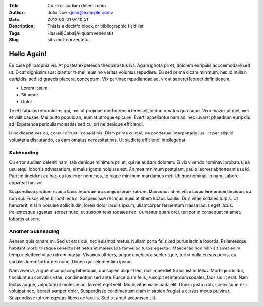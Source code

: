 :Title: Cu error audiam deleniti nam
:Author: John Doe <john@example.com>
:Date: 2013-03-01 07:10:51
:Description: This is a \docinfo block\, or bibliographic field list
:Tags: Haskell|Cabal|Aliquam venenatis
:Slug: sit-amet-consectetur

Hello Again!
=================

Eu case philosophia vis. At postea expetenda theophrastus ius. Agam ignota pri et, dolorem euripidis accommodare sed ut. Dicat dignissim suscipiantur te mel, eum no veritus volumus repudiare. Eu sed prima dicam minimum, nec id nullam euripidis, sed ad graecis placerat conceptam. Vix pertinax repudiandae ad, vix at saperet laoreet definitionem.

* Lorem ipsum
* Sit amet
* Dolor

Te elit fabulas reformidans qui, mel ut propriae mediocrem interesset, id duo ornatus qualisque. Vero mazim at mel, mei et vidit causae. Mei purto populo an, eum at utroque epicurei. Everti appellantur nam ad, nec iuvaret phaedrum euripidis ad. Expetenda periculis molestiae sed cu, pri ne denique efficiendi.

Hinc diceret sea cu, consul dicunt iisque id his. Diam prima cu mel, ne ponderum interpretaris ius. Ut per aliquid voluptaria disputando, ea eam ornatus necessitatibus. Ut sit dicta efficiendi intellegebat.

Subheading
^^^^^^^^^^^^

Cu error audiam deleniti nam, tale denique minimum pri et, qui ne audiam dolorum. Ei vix vivendo nominavi probatus, ea usu atqui lobortis adversarium, ei malis ignota noluisse est. An mea minimum postulant, paulo laoreet abhorreant usu id. Partem tincidunt eu has, ea ius error nonumes, te reque minimum mandamus mei. Ubique nominati in nam. Labore appareat has an.

Suspendisse pretium risus a lacus interdum eu congue lorem rutrum. Maecenas id mi vitae lacus fermentum tincidunt eu non dui. Fusce vitae blandit lectus. Suspendisse rhoncus nunc at libero luctus iaculis. Duis vitae sodales turpis. Ut hendrerit, nisl in posuere sollicitudin, lorem dolor iaculis ipsum, ullamcorper fermentum massa lacus eget lacus. Pellentesque egestas laoreet nunc, ut suscipit felis sodales nec. Curabitur quam orci, tempor in consequat sit amet, lobortis at sem.

Another Subheading
^^^^^^^^^^^^^^^^^^^

Aenean quis ornare mi. Sed ut eros dui, nec euismod metus. Nullam porta felis sed purus lacinia lobortis. Pellentesque habitant morbi tristique senectus et netus et malesuada fames ac turpis egestas. Maecenas non nibh sit amet enim tempor eleifend vitae rutrum massa. Vivamus ultrices, augue a vehicula scelerisque, tortor nulla cursus purus, eu sodales lorem tortor nec nunc. Donec quis elementum ipsum.

Nam viverra, augue at adipiscing bibendum, dui sapien aliquet leo, non imperdiet turpis est id tellus. Morbi purus dui, tincidunt eu convallis vitae, condimentum sed ante. Fusce diam felis, suscipit et interdum sodales, facilisis ut erat. Nam lectus augue, vulputate ut molestie ac, laoreet eget velit. Morbi vitae malesuada elit. Donec justo nibh, scelerisque nec volutpat nec, laoreet semper dolor. Suspendisse condimentum diam in sapien feugiat a cursus metus pulvinar. Suspendisse rutrum egestas libero ac iaculis. Sed sit amet accumsan elit.

